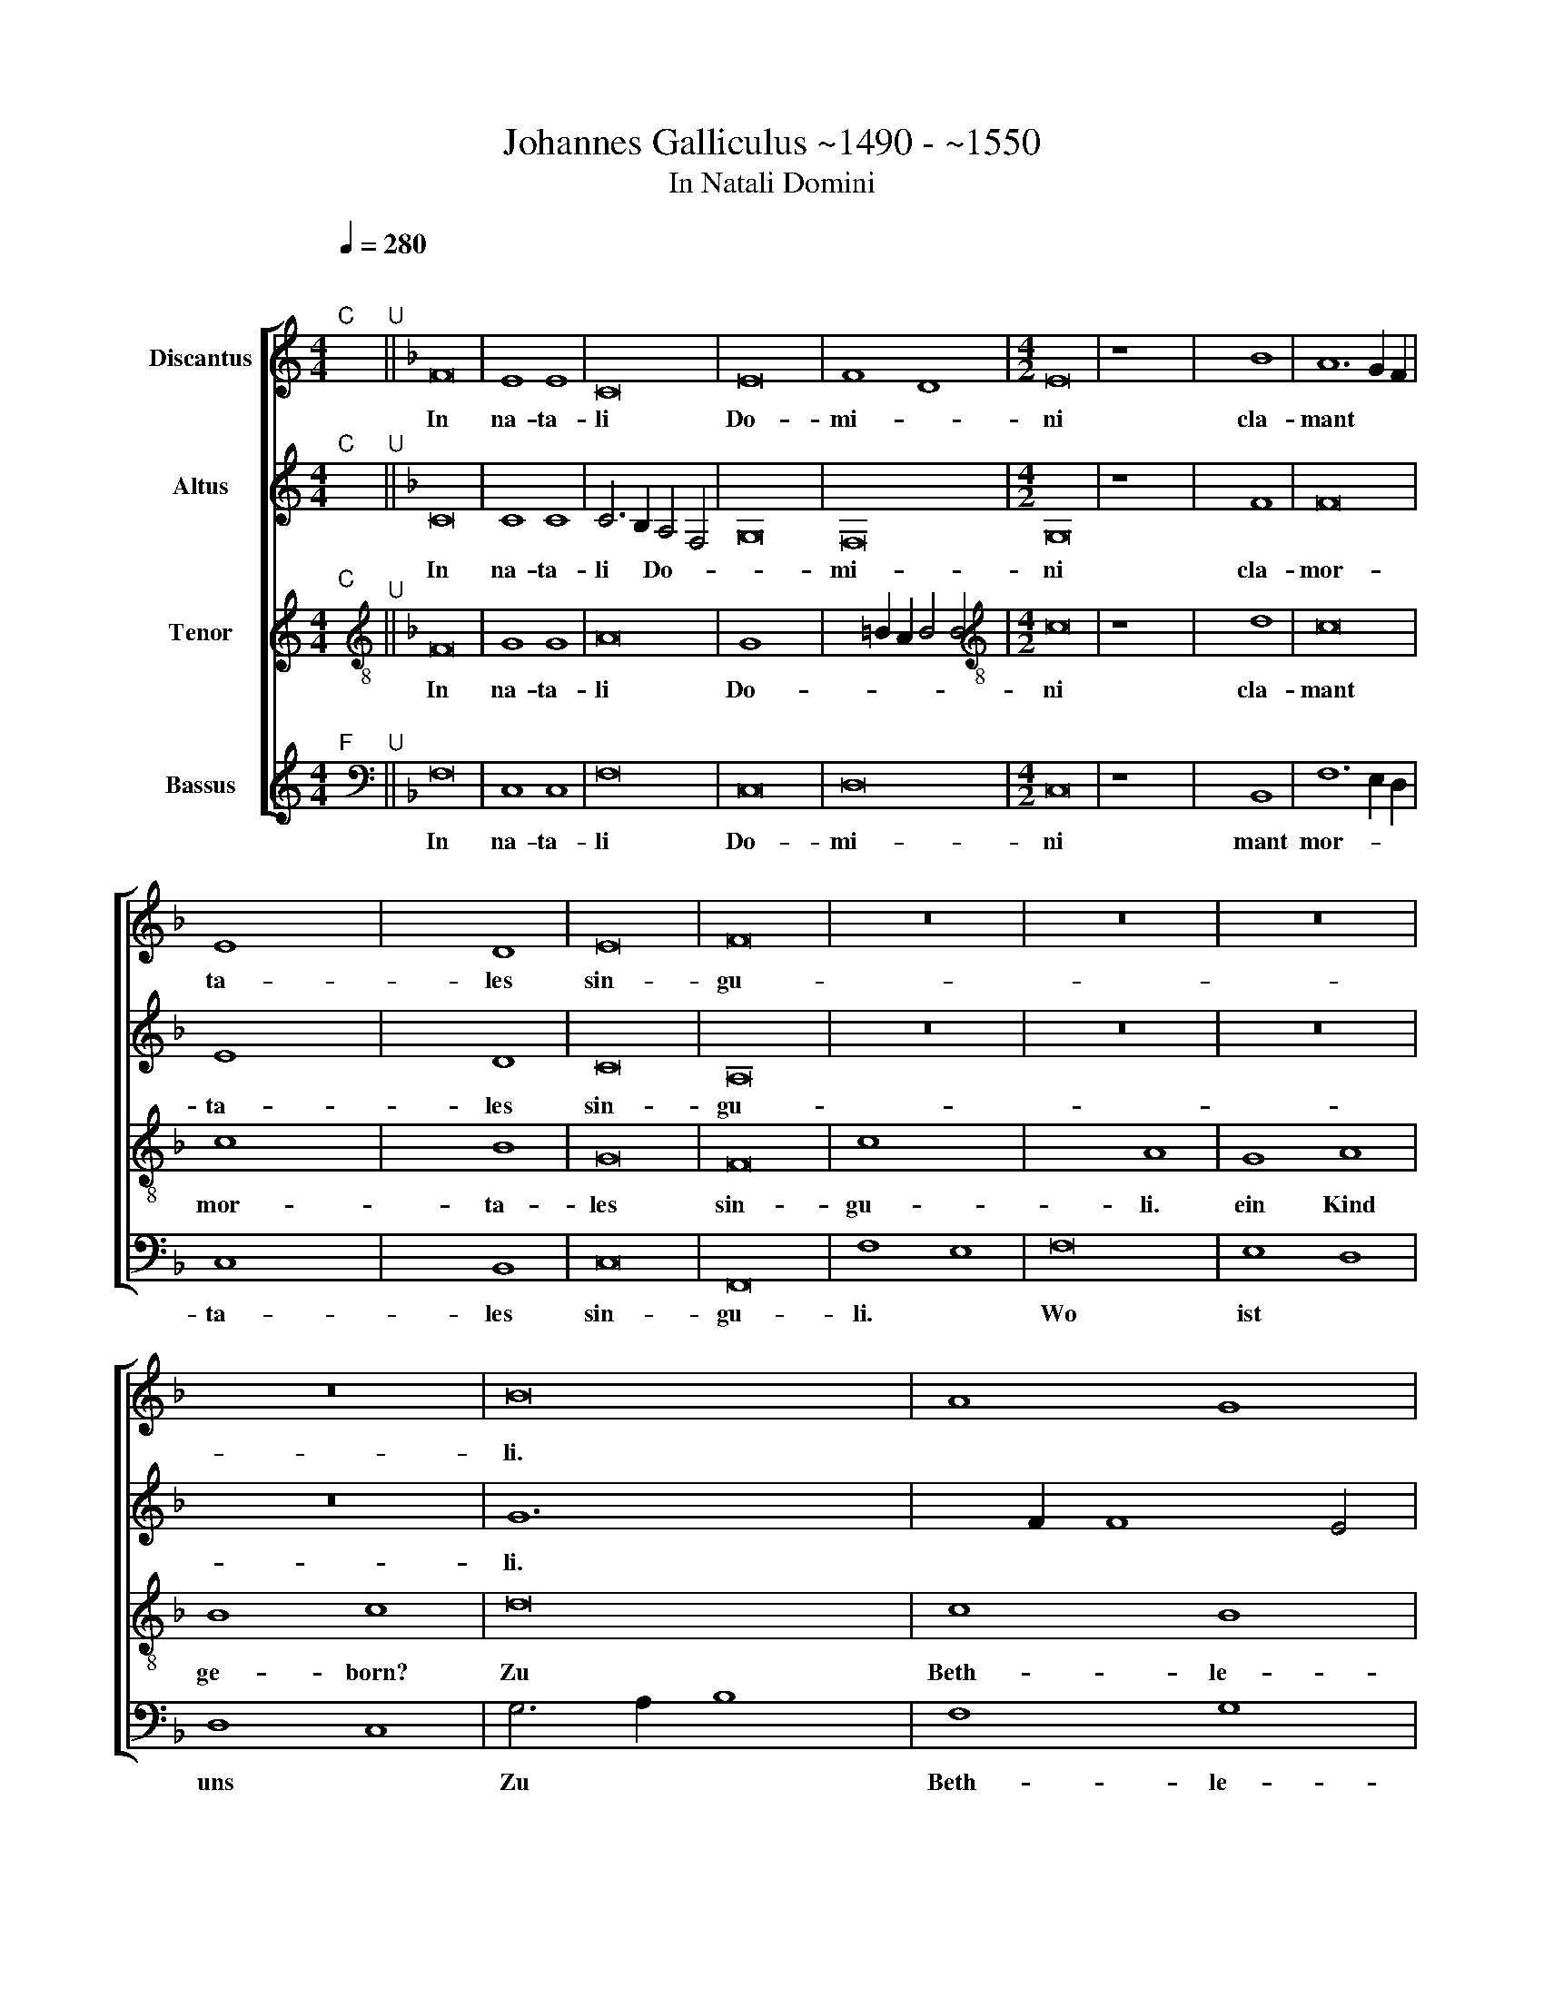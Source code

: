X:1
T:Johannes Galliculus ~1490 - ~1550
T:In Natali Domini
%%score [ 1 2 3 4 ]
L:1/8
Q:1/4=280
M:4/4
K:C
V:1 treble nm="Discantus"
V:2 treble nm="Altus"
V:3 treble nm="Tenor"
V:4 treble nm="Bassus"
V:1
"^;""^C" x2"^U" ||[K:F] F16 | E8 E8 | C16 | E16 | F8 D8 |[M:4/2] E16 | z8 x8- | x8 B8 | A12 G2 F2 | %10
w: |In|na- ta-|li|Do-|mi- *|ni|cla-|mant|mor- * *|
 E8 x8- | x8 D8 | E16 | F16 | z16 | z16 | z16 | z16 | B16 | A8 G8 | A8 B8 | A8 G8 | A12 G4 | %23
w: ta- les|sin-|gu-|li.|||||Zu|Beth- le-|hem ist|uns ge-|born ein|
 F8 E8 | F16 | A8 A4 A4 | A8 A8 | G4 G4 x8- | x4 =B2 A2 B8 | c16 | A16 | z16 | z16 | B16 | A8 G8 | %35
w: Kin- de-|lein.|wo, wo, wo,|wo, ist|uns ein kind||ge-|born?|||Zu|Beth- le-|
 A8 B8 | A4 G4 A4 G4 | A4 G4 F4 G4 | A4 B4 A4 G4 | A4 G4 F8 | B16 | A8 G4 x4- | %42
w: hem ist|uns ge- born ein|Kin- de- lein, ge-|le- get in ein|Krip- pe- lein,|Zu|Beth- le- hem|
 x2 G2 F2 E2 D4 x4- | x2 F2 F8 E4 | F16 |] %45
w: * * * * Ju||da.|
V:2
"^;""^C" x2"^U" ||[K:F] C16 | C8 C8 | C6 B,2 A,4 F,4 | G,16 | F,16 |[M:4/2] G,16 | z8 x8- | x8 F8 | %9
w: |In|na- ta-|li * Do- *||mi-|ni|cla-|mant|
 F16 | E8 x8- | x8 D8 | C16 | A,16 | z16 | z16 | z16 | z16 | G12 x4- | x2 F2 F8 E4 | F8 z4 F4 | %21
w: mor-|ta- les|sin-|gu-|li.|||||Zu Beth|* * le-|hem ist|
 F4 F4 D4 E4 | F12 E4 | D8 C8 | A,8 F,8 | F8 F4 F4 | C8 C8 | C6 D2 E6 F2 | G16 | E16 | F16 | z16 | %32
w: uns ge- born ein|Kin- *|* de-|lein. *|Wo, wo, wo,|wo, ist|uns * ein *|Kind|ge-|born?||
 z16 | G8 G4 x4- | x2 F2 F8 E4 | F8 F8 | F4 E4 F4 E4 | F4 D4 D4 E4 | F4 F4 F4 E4 | F4 E4 D6 E2 | %40
w: |Zu Beth- le-||hem ist|uns ge- born ein|Kin- de- lein, ge-|bun- den in ein|Tü- che- lein *|
 F8 F,6 G,2 | A,8 z8 | F12 _E4 | D4 B,4 C8 | C16 |] %45
w: * zu *||Beth- le-|hem * Ju-|da.|
V:3
"^;""^C" x2"^U" ||[K:F][K:treble-8] F16 | G8 G8 | A16 | G8 x8- | x4 =B2 A2 B4 B4 | %6
w: |In|na- ta-|li|Do- *|* * * mi-|
[M:4/2][K:treble-8] c16 | z8 x8- | x8 d8 | c16 | c8 x8- | x8 B8 | G16 | F16 | c8 x8- | x8 A8 | %16
w: ni|cla-|mant|mor-|ta- les|sin-|gu-|li.|Wo ist|uns|
 G8 A8 | B8 c8 | d16 | c8 B8 | c8 d8 | c8 B8 | c12 B4 | A8 G8 | F16 | c8 c4 c4 | f8 f8 | e8 c8 | %28
w: ein Kind|ge- born?|Zu|Beth- le-|hem ist|uns ge-|born ein|Kin- de-|lein.|Wo, wo, wo,|wo ist|uns ein|
 d8 d8 |"^Ø" x16- | x16 | F8 A8 | B8 c8 | d16 | c8 B8 | c8 d8 | c4 B4 c4 B4 | c4 B4 A4 B4 | %38
w: Kind ge-|born?||Zu Beth-|le- hem,|zu|Beth- le-|hem ist|uns ge- born ein|Kin- de- lein ge-|
 c4 d4 c4 B4 | c4 B4 A8 | d16 | c16 | A8 B8 | A4 F4 G8 | F16 |] %45
w: le- get in ein|Krip- pe- lein|zu|Beth-|le- *|hem * Ju-|da.|
V:4
"^;""^F" x2"^U" ||[K:F][K:bass] F,16 | C,8 C,8 | F,16 | C,16 | D,16 |[M:4/2] C,16 | z8 x8- | %8
w: |In|na- ta-|li|Do-|mi-|ni|cla-|
 x8 B,,8 | F,12 E,2 D,2 | C,8 x8- | x8 B,,8 | C,16 | F,,16 | F,8 E,8 | F,16 | E,8 D,8 | D,8 C,8 | %18
w: mant|mor- * *|ta- les|sin-|gu-|li.|Wo ist|uns|ein Kind|ge- born?|
 G,6 A,2 B,8 | F,8 G,8 | F,8 B,,8 | F,8 G,8 | F,8 z4 G,4 | D,4 F,4 C,8 | F,,16 | F,8 F,4 F,4 | %26
w: Zu * *|Beth- le-|hem ist|uns ge-|born ein|Kin- * de-|lein.|Wo, wo, wo,|
 F,8 F,8 | C,8 C,8 | G,16 | C,16 | F,16 | F,8 F,8 | D,8 C,8 | G,6 A,2 B,8 | F,8 G,8 | F,8 B,,8 | %36
w: wo ist|uns ein|Kind|ge-|born?|Zu Beth-|le- gem,|[zu * *|Beth- le-|hem] ist|
 F,4 G,4 F,4 G,4 | F,4 G,4 D,4 G,4 | F,4 B,,4 F,4 G,4 | F,4 C,4 D,8 | B,,16 | F,8 E,4 x4- | %42
w: uns ge- born ein|Kin- de- lein ge-|bun- den in ein|Tü- che- lein|zu|Beth- le- hem|
 x2 E,2 D,2 C,2 B,,4 _E,4 | F,4 D,4 C,8 | F,,16 |] %45
w: * * * Ju- *||da.|

